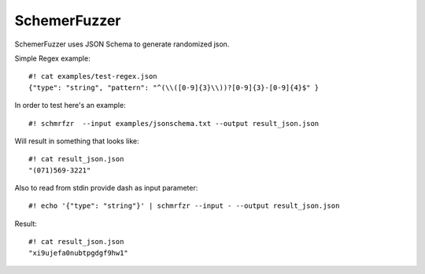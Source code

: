 ===============
SchemerFuzzer
===============


SchemerFuzzer uses JSON Schema to generate randomized json. 

Simple Regex example::
   
    #! cat examples/test-regex.json
    {"type": "string", "pattern": "^(\\([0-9]{3}\\))?[0-9]{3}-[0-9]{4}$" }

In order to test here's an example::

    #! schmrfzr  --input examples/jsonschema.txt --output result_json.json

Will result in something that looks like::

    #! cat result_json.json
    "(071)569-3221"

Also to read from stdin provide dash as input parameter::

    #! echo '{"type": "string"}' | schmrfzr --input - --output result_json.json
Result::

    #! cat result_json.json
    "xi9ujefa0nubtpgdgf9hw1"
